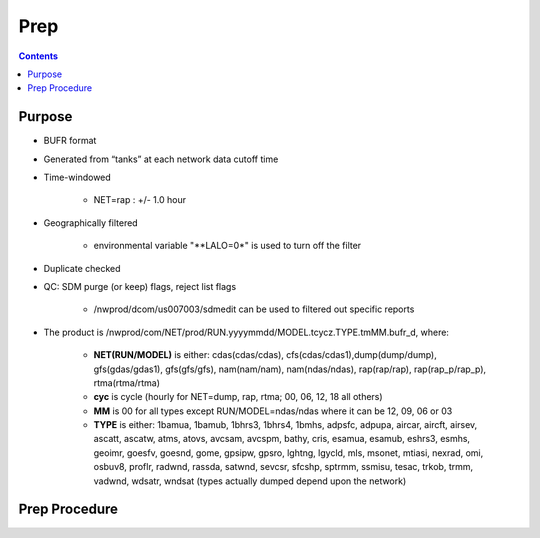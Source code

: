 ====
Prep
====

.. contents ::

Purpose
=======

* BUFR format

* Generated from “tanks” at each network data cutoff time

* Time-windowed

    * NET=rap : +/- 1.0 hour

* Geographically filtered

    * environmental variable "**LALO=0*" is used to turn off the filter

* Duplicate checked

* QC: SDM purge (or keep) flags, reject list flags

    * /nwprod/dcom/us007003/sdmedit can be used to filtered out specific reports

* The product is /nwprod/com/NET/prod/RUN.yyyymmdd/MODEL.tcycz.TYPE.tmMM.bufr_d, where:

    * **NET(RUN/MODEL)** is either: cdas(cdas/cdas), cfs(cdas/cdas1),dump(dump/dump), gfs(gdas/gdas1), gfs(gfs/gfs), nam(nam/nam), nam(ndas/ndas), rap(rap/rap), rap(rap_p/rap_p), rtma(rtma/rtma)
    * **cyc** is cycle (hourly for NET=dump, rap, rtma; 00, 06, 12, 18 all others)
    * **MM** is 00 for all types except RUN/MODEL=ndas/ndas where it can be 12, 09, 06 or 03
    * **TYPE** is either: 1bamua, 1bamub, 1bhrs3, 1bhrs4, 1bmhs, adpsfc, adpupa, aircar, aircft, airsev, ascatt, ascatw, atms, atovs, avcsam, avcspm, bathy, cris, esamua, esamub, eshrs3, esmhs, geoimr, goesfv, goesnd, gome, gpsipw, gpsro, lghtng, lgycld, mls, msonet, mtiasi, nexrad, omi, osbuv8, proflr, radwnd, rassda, satwnd, sevcsr, sfcshp, sptrmm, ssmisu, tesac, trkob, trmm, vadwnd, wdsatr, wndsat (types actually dumped depend upon the network)



Prep Procedure
==============

